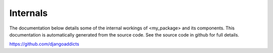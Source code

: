 .. _internals:


Internals
=========

The documentation below details some of the internal workings of <my_package> and its components. This
documentation is automatically generated from the source code. See the source code in github for full details.

https://github.com/djangoaddicts

